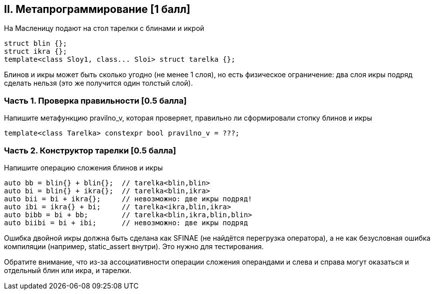 == II. Метапрограммирование [1 балл]

На Масленицу подают на стол тарелки с блинами и икрой

[source,cpp]
struct blin {};
struct ikra {};
template<class Sloy1, class... Sloi> struct tarelka {};

Блинов и икры может быть сколько угодно (не менее 1 слоя), но есть физическое ограничение: два слоя икры подряд сделать нельзя (это же получится один толстый слой).

=== Часть 1. Проверка правильности [0.5 балла]

Напишите метафункцию pravilno_v, которая проверяет, правильно ли сформировали стопку блинов и икры

[source,cpp]
template<class Tarelka> constexpr bool pravilno_v = ???;

=== Часть 2. Конструктор тарелки [0.5 балла]

Напишите операцию сложения блинов и икры

[source,cpp]
auto bb = blin{} + blin{};  // tarelka<blin,blin>
auto bi = blin{} + ikra{};  // tarelka<blin,ikra>
auto bii = bi + ikra{};     // невозможно: две икры подряд!
auto ibi = ikra{} + bi;     // tarelka<ikra,blin,ikra>
auto bibb = bi + bb;        // tarelka<blin,ikra,blin,blin>
auto biibi = bi + ibi;      // невозможно: две икры подряд

Ошибка двойной икры должна быть сделана как SFINAE (не найдётся перегрузка оператора), а не как безусловная ошибка компиляции (например, static_assert внутри). Это нужно для тестирования.

Обратите внимание, что из-за ассоциативности операции сложения операндами и слева и справа могут оказаться и отдельный блин или икра, и тарелки.
